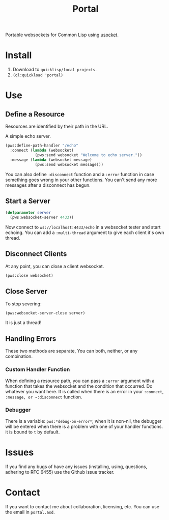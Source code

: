 #+title: Portal
Portable websockets for Common Lisp using [[https://github.com/usocket/usocket][usocket]].

* Install
1. Download to =quicklisp/local-projects=.
2. ~(ql:quickload 'portal)~

*  Use

** Define a Resource
Resources are identified by their path in the URL.

A simple echo server.
#+BEGIN_SRC lisp
  (pws:define-path-handler "/echo"
    :connect (lambda (websocket)
               (pws:send websocket "Welcome to echo server."))
    :message (lambda (websocket message)
               (pws:send websocket message)))
#+END_SRC
You can also define ~:disconnect~ function and a ~:error~ function in case something goes wrong in your other functions. You can't send any more messages after a disconnect has begun.

** Start a Server
#+BEGIN_SRC lisp
  (defparameter server
    (pws:websocket-server 4433))
#+END_SRC

Now connect to =ws://localhost:4433/echo= in a websocket tester and start echoing.
You can add a ~:multi-thread~ argument to give each client it's own thread.

** Disconnect Clients
At any point, you can close a client websocket.
#+BEGIN_SRC lisp
  (pws:close websocket)
#+END_SRC

** Close Server
To stop severing:
#+BEGIN_SRC lisp
  (pws:websocket-server-close server)
#+END_SRC

It is just a thread!

** Handling Errors
These two methods are separate, You can both, neither, or any combination.

*** Custom Handler Function
When defining a resource path, you can pass a ~:error~ argument with a function that takes the websocket and the condition that occurred. Do whatever you want here. It is called when there is an error in your ~:connect~, ~:message, or ~:disconnect~ function.

*** Debugger
There is a variable: ~pws:*debug-on-error*~; when it is non-nil, the debugger will be entered when there is a problem with one of your handler functions.
it is bound to ~t~ by default.

* Issues
If you find any bugs of have any issues (installing, using, questions, adhering to RFC 6455) use the Github issue tracker.

* Contact
If you want to contact me about collaboration, licensing, etc. You can use the email in =portal.asd=.
